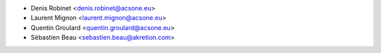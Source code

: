 * Denis Robinet <denis.robinet@acsone.eu>
* Laurent Mignon <laurent.mignon@acsone.eu>
* Quentin Groulard <quentin.groulard@acsone.eu>
* Sébastien Beau <sebastien.beau@akretion.com>

